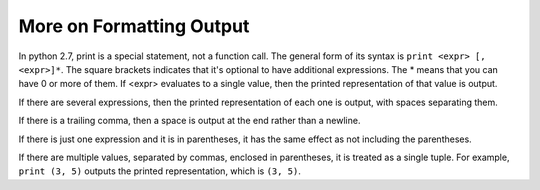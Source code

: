..  Copyright (C)  Brad Miller, David Ranum, Jeffrey Elkner, Peter Wentworth, Allen B. Downey, Chris
    Meyers, and Dario Mitchell.  Permission is granted to copy, distribute
    and/or modify this document under the terms of the GNU Free Documentation
    License, Version 1.3 or any later version published by the Free Software
    Foundation; with Invariant Sections being Forward, Prefaces, and
    Contributor List, no Front-Cover Texts, and no Back-Cover Texts.  A copy of
    the license is included in the section entitled "GNU Free Documentation
    License".

.. _formatting_chap:

More on Formatting Output
=========================

In python 2.7, print is a special statement, not a function call. The general form of its syntax is ``print <expr> [, <expr>]*``. The square brackets indicates that it's optional to have additional expressions. The * means that you can have 0 or more of them. If <expr> evaluates to a single value, then the printed representation of that value is output. 

If there are several expressions, then the printed representation of each one is output, with spaces separating them.

If there is a trailing comma, then a space is output at the end rather than a newline.

.. activecode: printing_0
   :nocanvas:
   
   print 1
   print 2, 3
   print 4,
   print 5,
   print 6 

If there is just one expression and it is in parentheses, it has the same effect as not including the parentheses.

If there are multiple values, separated by commas, enclosed in parentheses, it is treated as a single tuple. For example, 
``print (3, 5)`` outputs the printed representation, which is ``(3, 5)``.





